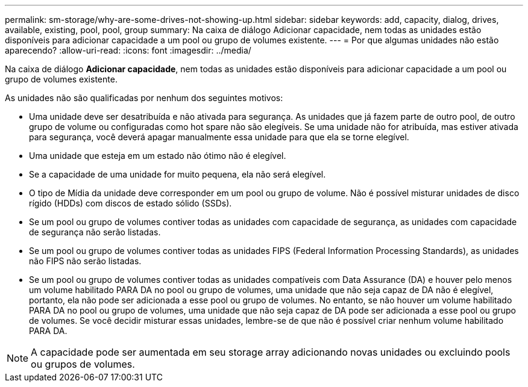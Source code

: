 ---
permalink: sm-storage/why-are-some-drives-not-showing-up.html 
sidebar: sidebar 
keywords: add, capacity, dialog, drives, available, existing, pool, pool, group 
summary: Na caixa de diálogo Adicionar capacidade, nem todas as unidades estão disponíveis para adicionar capacidade a um pool ou grupo de volumes existente. 
---
= Por que algumas unidades não estão aparecendo?
:allow-uri-read: 
:icons: font
:imagesdir: ../media/


[role="lead"]
Na caixa de diálogo *Adicionar capacidade*, nem todas as unidades estão disponíveis para adicionar capacidade a um pool ou grupo de volumes existente.

As unidades não são qualificadas por nenhum dos seguintes motivos:

* Uma unidade deve ser desatribuída e não ativada para segurança. As unidades que já fazem parte de outro pool, de outro grupo de volume ou configuradas como hot spare não são elegíveis. Se uma unidade não for atribuída, mas estiver ativada para segurança, você deverá apagar manualmente essa unidade para que ela se torne elegível.
* Uma unidade que esteja em um estado não ótimo não é elegível.
* Se a capacidade de uma unidade for muito pequena, ela não será elegível.
* O tipo de Mídia da unidade deve corresponder em um pool ou grupo de volume. Não é possível misturar unidades de disco rígido (HDDs) com discos de estado sólido (SSDs).
* Se um pool ou grupo de volumes contiver todas as unidades com capacidade de segurança, as unidades com capacidade de segurança não serão listadas.
* Se um pool ou grupo de volumes contiver todas as unidades FIPS (Federal Information Processing Standards), as unidades não FIPS não serão listadas.
* Se um pool ou grupo de volumes contiver todas as unidades compatíveis com Data Assurance (DA) e houver pelo menos um volume habilitado PARA DA no pool ou grupo de volumes, uma unidade que não seja capaz de DA não é elegível, portanto, ela não pode ser adicionada a esse pool ou grupo de volumes. No entanto, se não houver um volume habilitado PARA DA no pool ou grupo de volumes, uma unidade que não seja capaz de DA pode ser adicionada a esse pool ou grupo de volumes. Se você decidir misturar essas unidades, lembre-se de que não é possível criar nenhum volume habilitado PARA DA.


[NOTE]
====
A capacidade pode ser aumentada em seu storage array adicionando novas unidades ou excluindo pools ou grupos de volumes.

====